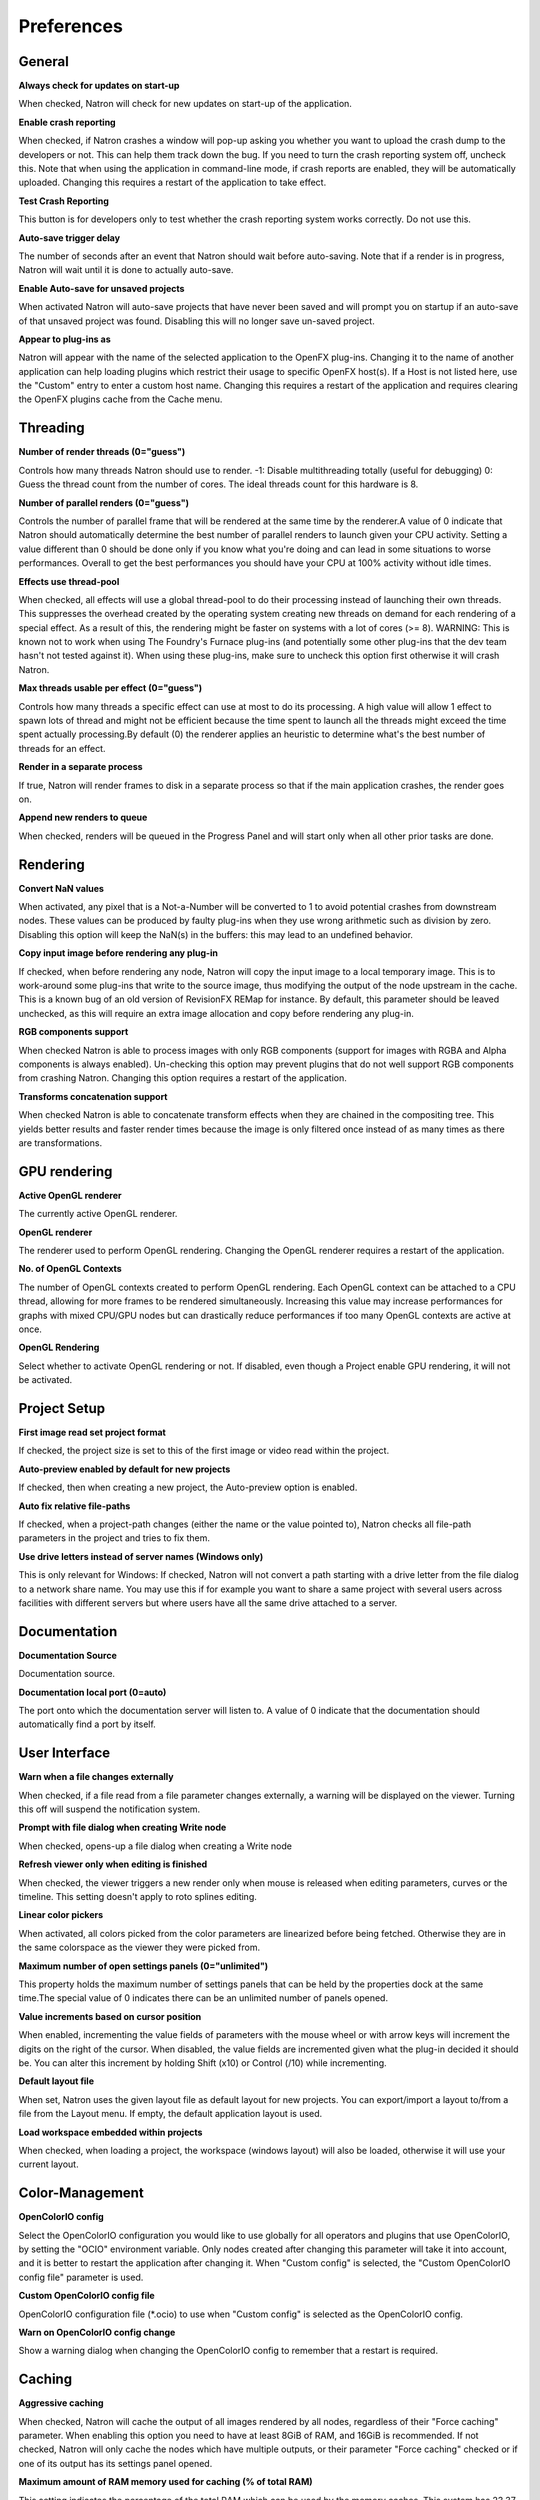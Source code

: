 Preferences
===========

General
-------

**Always check for updates on start-up**

When checked, Natron will check for new updates on start-up of the
application.

**Enable crash reporting**

When checked, if Natron crashes a window will pop-up asking you whether
you want to upload the crash dump to the developers or not. This can
help them track down the bug. If you need to turn the crash reporting
system off, uncheck this. Note that when using the application in
command-line mode, if crash reports are enabled, they will be
automatically uploaded. Changing this requires a restart of the
application to take effect.

**Test Crash Reporting**

This button is for developers only to test whether the crash reporting
system works correctly. Do not use this.

**Auto-save trigger delay**

The number of seconds after an event that Natron should wait before
auto-saving. Note that if a render is in progress, Natron will wait
until it is done to actually auto-save.

**Enable Auto-save for unsaved projects**

When activated Natron will auto-save projects that have never been saved
and will prompt you on startup if an auto-save of that unsaved project
was found. Disabling this will no longer save un-saved project.

**Appear to plug-ins as**

Natron will appear with the name of the selected application to the
OpenFX plug-ins. Changing it to the name of another application can help
loading plugins which restrict their usage to specific OpenFX host(s).
If a Host is not listed here, use the "Custom" entry to enter a custom
host name. Changing this requires a restart of the application and
requires clearing the OpenFX plugins cache from the Cache menu.

Threading
---------

**Number of render threads (0="guess")**

Controls how many threads Natron should use to render. -1: Disable
multithreading totally (useful for debugging) 0: Guess the thread count
from the number of cores. The ideal threads count for this hardware is
8.

**Number of parallel renders (0="guess")**

Controls the number of parallel frame that will be rendered at the same
time by the renderer.A value of 0 indicate that Natron should
automatically determine the best number of parallel renders to launch
given your CPU activity. Setting a value different than 0 should be done
only if you know what you're doing and can lead in some situations to
worse performances. Overall to get the best performances you should have
your CPU at 100% activity without idle times.

**Effects use thread-pool**

When checked, all effects will use a global thread-pool to do their
processing instead of launching their own threads. This suppresses the
overhead created by the operating system creating new threads on demand
for each rendering of a special effect. As a result of this, the
rendering might be faster on systems with a lot of cores (>= 8).
WARNING: This is known not to work when using The Foundry's Furnace
plug-ins (and potentially some other plug-ins that the dev team hasn't
not tested against it). When using these plug-ins, make sure to uncheck
this option first otherwise it will crash Natron.

**Max threads usable per effect (0="guess")**

Controls how many threads a specific effect can use at most to do its
processing. A high value will allow 1 effect to spawn lots of thread and
might not be efficient because the time spent to launch all the threads
might exceed the time spent actually processing.By default (0) the
renderer applies an heuristic to determine what's the best number of
threads for an effect.

**Render in a separate process**

If true, Natron will render frames to disk in a separate process so that
if the main application crashes, the render goes on.

**Append new renders to queue**

When checked, renders will be queued in the Progress Panel and will
start only when all other prior tasks are done.

Rendering
---------

**Convert NaN values**

When activated, any pixel that is a Not-a-Number will be converted to 1
to avoid potential crashes from downstream nodes. These values can be
produced by faulty plug-ins when they use wrong arithmetic such as
division by zero. Disabling this option will keep the NaN(s) in the
buffers: this may lead to an undefined behavior.

**Copy input image before rendering any plug-in**

If checked, when before rendering any node, Natron will copy the input
image to a local temporary image. This is to work-around some plug-ins
that write to the source image, thus modifying the output of the node
upstream in the cache. This is a known bug of an old version of
RevisionFX REMap for instance. By default, this parameter should be
leaved unchecked, as this will require an extra image allocation and
copy before rendering any plug-in.

**RGB components support**

When checked Natron is able to process images with only RGB components
(support for images with RGBA and Alpha components is always enabled).
Un-checking this option may prevent plugins that do not well support RGB
components from crashing Natron. Changing this option requires a restart
of the application.

**Transforms concatenation support**

When checked Natron is able to concatenate transform effects when they
are chained in the compositing tree. This yields better results and
faster render times because the image is only filtered once instead of
as many times as there are transformations.

GPU rendering
-------------

**Active OpenGL renderer**

The currently active OpenGL renderer.

**OpenGL renderer**

The renderer used to perform OpenGL rendering. Changing the OpenGL
renderer requires a restart of the application.

**No. of OpenGL Contexts**

The number of OpenGL contexts created to perform OpenGL rendering. Each
OpenGL context can be attached to a CPU thread, allowing for more frames
to be rendered simultaneously. Increasing this value may increase
performances for graphs with mixed CPU/GPU nodes but can drastically
reduce performances if too many OpenGL contexts are active at once.

**OpenGL Rendering**

Select whether to activate OpenGL rendering or not. If disabled, even
though a Project enable GPU rendering, it will not be activated.

Project Setup
-------------

**First image read set project format**

If checked, the project size is set to this of the first image or video
read within the project.

**Auto-preview enabled by default for new projects**

If checked, then when creating a new project, the Auto-preview option is
enabled.

**Auto fix relative file-paths**

If checked, when a project-path changes (either the name or the value
pointed to), Natron checks all file-path parameters in the project and
tries to fix them.

**Use drive letters instead of server names (Windows only)**

This is only relevant for Windows: If checked, Natron will not convert a
path starting with a drive letter from the file dialog to a network
share name. You may use this if for example you want to share a same
project with several users across facilities with different servers but
where users have all the same drive attached to a server.

Documentation
-------------

**Documentation Source**

Documentation source.

**Documentation local port (0=auto)**

The port onto which the documentation server will listen to. A value of
0 indicate that the documentation should automatically find a port by
itself.

User Interface
--------------

**Warn when a file changes externally**

When checked, if a file read from a file parameter changes externally, a
warning will be displayed on the viewer. Turning this off will suspend
the notification system.

**Prompt with file dialog when creating Write node**

When checked, opens-up a file dialog when creating a Write node

**Refresh viewer only when editing is finished**

When checked, the viewer triggers a new render only when mouse is
released when editing parameters, curves or the timeline. This setting
doesn't apply to roto splines editing.

**Linear color pickers**

When activated, all colors picked from the color parameters are
linearized before being fetched. Otherwise they are in the same
colorspace as the viewer they were picked from.

**Maximum number of open settings panels (0="unlimited")**

This property holds the maximum number of settings panels that can be
held by the properties dock at the same time.The special value of 0
indicates there can be an unlimited number of panels opened.

**Value increments based on cursor position**

When enabled, incrementing the value fields of parameters with the mouse
wheel or with arrow keys will increment the digits on the right of the
cursor. When disabled, the value fields are incremented given what the
plug-in decided it should be. You can alter this increment by holding
Shift (x10) or Control (/10) while incrementing.

**Default layout file**

When set, Natron uses the given layout file as default layout for new
projects. You can export/import a layout to/from a file from the Layout
menu. If empty, the default application layout is used.

**Load workspace embedded within projects**

When checked, when loading a project, the workspace (windows layout)
will also be loaded, otherwise it will use your current layout.

Color-Management
----------------

**OpenColorIO config**

Select the OpenColorIO configuration you would like to use globally for
all operators and plugins that use OpenColorIO, by setting the "OCIO"
environment variable. Only nodes created after changing this parameter
will take it into account, and it is better to restart the application
after changing it. When "Custom config" is selected, the "Custom
OpenColorIO config file" parameter is used.

**Custom OpenColorIO config file**

OpenColorIO configuration file (\*.ocio) to use when "Custom config" is
selected as the OpenColorIO config.

**Warn on OpenColorIO config change**

Show a warning dialog when changing the OpenColorIO config to remember
that a restart is required.

Caching
-------

**Aggressive caching**

When checked, Natron will cache the output of all images rendered by all
nodes, regardless of their "Force caching" parameter. When enabling this
option you need to have at least 8GiB of RAM, and 16GiB is recommended.
If not checked, Natron will only cache the nodes which have multiple
outputs, or their parameter "Force caching" checked or if one of its
output has its settings panel opened.

**Maximum amount of RAM memory used for caching (% of total RAM)**

This setting indicates the percentage of the total RAM which can be used
by the memory caches. This system has 23.37 GB of RAM.

**System RAM to keep free (% of total RAM)**

This determines how much RAM should be kept free for other applications
running on the same system. When this limit is reached, the caches start
recycling memory instead of growing. This value should reflect the
amount of memory you want to keep available on your computer for other
usage. A low value may result in a massive slowdown and high disk usage.

**Maximum playback disk cache size (GiB)**

The maximum size that may be used by the playback cache on disk (in GiB)

**Maximum DiskCache node disk usage (GiB)**

The maximum size that may be used by the DiskCache node on disk (in GiB)

**Disk cache path (empty = default)**

WARNING: Changing this parameter requires a restart of the application.
This is points to the location where Natron on-disk caches will be. This
variable should point to your fastest disk. If the parameter is left
empty or the location set is invalid, the default location will be used.
The default location is: /home/olear/.cache/INRIA/Natron

**Wipe Disk Cache**

Cleans-up all caches, deleting all folders that may contain cached data.
This is provided in case Natron lost track of cached images for some
reason.

Viewer
------

**Viewer textures bit depth**

Bit depth of the viewer textures used for rendering. Hover each option
with the mouse for a detailed description.

**Viewer tile size is 2 to the power of...**

The dimension of the viewer tiles is 2^n by 2^n (i.e. 256 by 256 pixels
for n=8). A high value means that the viewer renders large tiles, so
that rendering is done less often, but on larger areas.

**Checkerboard tile size (pixels)**

The size (in screen pixels) of one tile of the checkerboard.

**Checkerboard color 1**

The first color used by the checkerboard.

**Checkerboard color 2**

The second color used by the checkerboard.

**Automatically enable wipe**

When checked, the wipe tool of the viewer will be automatically enabled
when the mouse is hovering the viewer and changing an input of a viewer.

**Automatically enable proxy when scrubbing the timeline**

When checked, the proxy mode will be at least at the level indicated by
the auto-proxy parameter.

**Max. opened node viewer interface**

Controls the maximum amount of nodes that can have their interface
showing up at the same time in the viewer

**Use number keys for the viewer**

When enabled, the row of number keys on the keyboard is used for
switching input ( connects input to A side, connects input to B side),
even if the corresponding character in the current keyboard layout is
not a number. This may have to be disabled when using a remote display
connection to Linux from a different OS.

Nodegraph
---------

**Auto Scroll**

When checked the node graph will auto scroll if you move a node outside
the current graph view.

**Auto-turbo**

When checked the Turbo-mode will be enabled automatically when playback
is started and disabled when finished.

**Snap to node**

When moving nodes on the node graph, snap to positions where they are
lined up with the inputs and output nodes.

**Use connection hints**

When checked, moving a node which is not connected to anything to arrows
nearby displays a hint for possible connections. Releasing the mouse
when hints are shown connects the node.

**Maximum undo/redo for the node graph**

Set the maximum of events related to the node graph Natron remembers.
Past this limit, older events will be deleted forever, allowing to
re-use the RAM for other purposes. Changing this value will clear the
undo/redo stack.

**Disconnected arrow length**

The size of a disconnected node input arrow in pixels.

**Auto hide masks inputs**

When checked, any diconnected mask input of a node in the nodegraph will
be visible only when the mouse is hovering the node or when it is
selected.

**Merge node connect to A input**

If checked, upon creation of a new Merge node, the input A will be
preferred for auto-connection and when disabling the node instead of the
input B. This also applies to any other node with inputs named A and B.

Plug-ins
--------

**OpenFX plugins search path**

Extra search paths where Natron should scan for OpenFX plugins. Extra
plugins search paths can also be specified using the OFX\_PLUGIN\_PATH
environment variable. The priority order for system-wide plugins, from
high to low, is: - plugins found in OFX\_PLUGIN\_PATH - plugins found in
/usr/OFX/Plugins Plugins bundled with the binary distribution of Natron
may have either higher or lower priority, depending on the "Prefer
bundled plugins over system-wide plugins" setting. Any change will take
effect on the next launch of Natron.

**PyPlugs search path**

Search path where Natron should scan for Python group scripts (PyPlugs).
The search paths for groups can also be specified using the
NATRON\_PLUGIN\_PATH environment variable.

**Use bundled plugins**

When checked, Natron also uses the plugins bundled with the binary
distribution. When unchecked, only system-wide plugins are loaded (more
information can be found in the help for the "Extra plugins search
paths" setting).

**Prefer bundled plugins over system-wide plugins**

When checked, and if "Use bundled plugins" is also checked, plugins
bundled with the Natron binary distribution will take precedence over
system-wide plugins if they have the same internal ID.

Python
------

**After project created**

Callback called once a new project is created (this is never called when
"After project loaded" is called.) The signature of the callback is :
callback(app) where: - app: points to the current application instance

**Default after project loaded**

The default afterProjectLoad callback that will be set for new projects.

**Default before project save**

The default beforeProjectSave callback that will be set for new
projects.

**Default before project close**

The default beforeProjectClose callback that will be set for new
projects.

**Default after node created**

The default afterNodeCreated callback that will be set for new projects.

**Default before node removal**

The default beforeNodeRemoval callback that will be set for new
projects.

**Load PyPlugs in projects from .py if possible**

When checked, if a project contains a PyPlug, it will try to first load
the PyPlug from the .py file. If the version of the PyPlug has changed
Natron will ask you whether you want to upgrade to the new version of
the PyPlug in your project. If the .py file is not found, it will
fallback to the same behavior as when this option is unchecked. When
unchecked the PyPlug will load as a regular group with the informations
embedded in the project file.

**Print auto-declared variables in the Script Editor**

When checked, Natron will print in the Script Editor all variables that
are automatically declared, such as the app variable or node attributes.

Appearance
----------

**Font**

List of all fonts available on your system

**Stylesheet file (.qss)**

When pointing to a valid .qss file, the stylesheet of the application
will be set according to this file instead of the default stylesheet.
You can adapt the default stylesheet that can be found in your
distribution of Natron.

Main Window
~~~~~~~~~~~

**Use black & white toolbutton icons**

When checked, the tools icons in the left toolbar are greyscale.
Changing this takes effect upon the next launch of the application.

Curve Editor
~~~~~~~~~~~~

Dope Sheet
~~~~~~~~~~

Node Graph
~~~~~~~~~~

**Display plug-in icon on node-graph**

When checked, each node that has a plug-in icon will display it in the
node-graph.Changing this option will not affect already existing nodes,
unless a restart of Natron is made.

**Anti-Aliasing**

When checked, the node graph will be painted using anti-aliasing.
Unchecking it may increase performances. Changing this requires a
restart of Natron

**Default node color**

The default color used for newly created nodes.

**Default backdrop color**

The default color used for newly created backdrop nodes.

**Readers**

The color used for newly created Reader nodes.

**Writers**

The color used for newly created Writer nodes.

**Generators**

The color used for newly created Generator nodes.

**Color group**

The color used for newly created Color nodes.

**Filter group**

The color used for newly created Filter nodes.

**Transform group**

The color used for newly created Transform nodes.

**Time group**

The color used for newly created Time nodes.

**Draw group**

The color used for newly created Draw nodes.

**Keyer group**

The color used for newly created Keyer nodes.

**Channel group**

The color used for newly created Channel nodes.

**Merge group**

The color used for newly created Merge nodes.

**Views group**

The color used for newly created Views nodes.

**Deep group**

The color used for newly created Deep nodes.

Script Editor
~~~~~~~~~~~~~

**Font**

List of all fonts available on your system

**Font Size**

The font size
